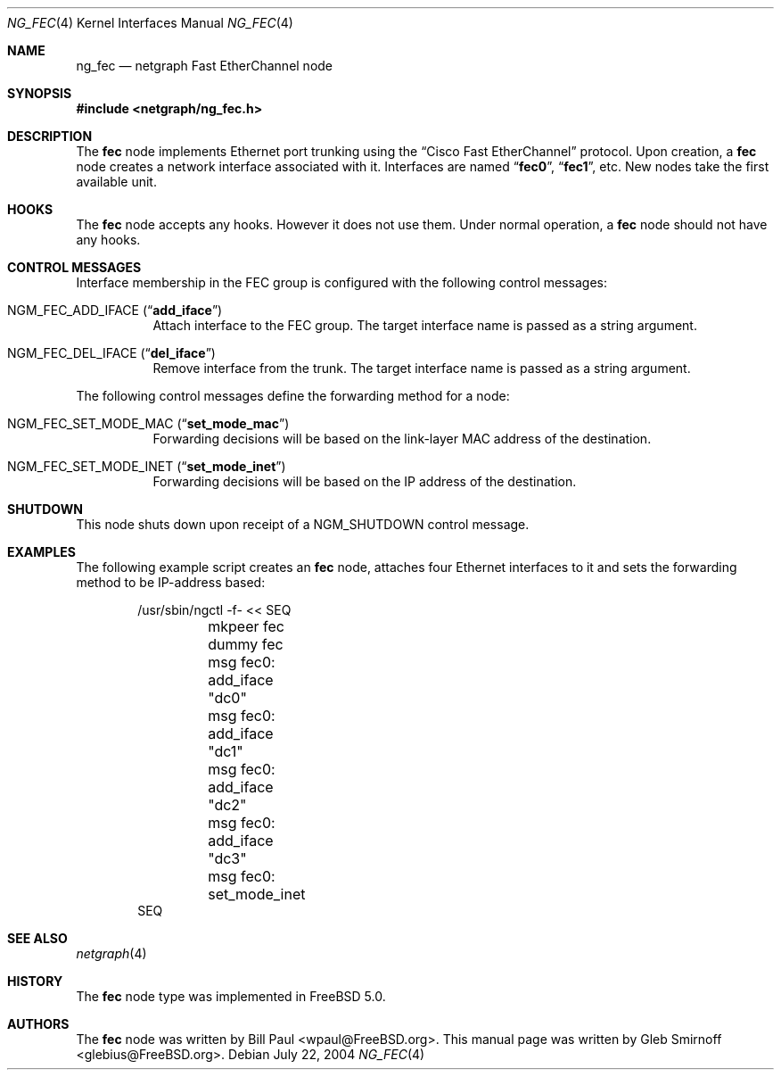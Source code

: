 .\" Copyright (c) 2004 Gleb Smirnoff
.\" All rights reserved.
.\"
.\" Redistribution and use in source and binary forms, with or without
.\" modification, are permitted provided that the following conditions
.\" are met:
.\" 1. Redistributions of source code must retain the above copyright
.\"    notice, this list of conditions and the following disclaimer.
.\" 2. Redistributions in binary form must reproduce the above copyright
.\"    notice, this list of conditions and the following disclaimer in the
.\"    documentation and/or other materials provided with the distribution.
.\"
.\" THIS SOFTWARE IS PROVIDED BY THE AUTHOR AND CONTRIBUTORS ``AS IS'' AND
.\" ANY EXPRESS OR IMPLIED WARRANTIES, INCLUDING, BUT NOT LIMITED TO, THE
.\" IMPLIED WARRANTIES OF MERCHANTABILITY AND FITNESS FOR A PARTICULAR PURPOSE
.\" ARE DISCLAIMED.  IN NO EVENT SHALL THE AUTHOR OR CONTRIBUTORS BE LIABLE
.\" FOR ANY DIRECT, INDIRECT, INCIDENTAL, SPECIAL, EXEMPLARY, OR CONSEQUENTIAL
.\" DAMAGES (INCLUDING, BUT NOT LIMITED TO, PROCUREMENT OF SUBSTITUTE GOODS
.\" OR SERVICES; LOSS OF USE, DATA, OR PROFITS; OR BUSINESS INTERRUPTION)
.\" HOWEVER CAUSED AND ON ANY THEORY OF LIABILITY, WHETHER IN CONTRACT, STRICT
.\" LIABILITY, OR TORT (INCLUDING NEGLIGENCE OR OTHERWISE) ARISING IN ANY WAY
.\" OUT OF THE USE OF THIS SOFTWARE, EVEN IF ADVISED OF THE POSSIBILITY OF
.\" SUCH DAMAGE.
.\"
.\" $FreeBSD: projects/armv6/share/man/man4/ng_fec.4 171809 2007-08-12 16:02:30Z danger $
.\"
.Dd July 22, 2004
.Dt NG_FEC 4
.Os
.Sh NAME
.Nm ng_fec
.Nd netgraph Fast EtherChannel node
.Sh SYNOPSIS
.In netgraph/ng_fec.h
.Sh DESCRIPTION
The
.Nm fec
node implements Ethernet port trunking using the
.Dq Cisco Fast EtherChannel
protocol.
Upon creation, a
.Nm fec
node creates a network interface associated with it.
Interfaces are named
.Dq Li fec0 ,
.Dq Li fec1 ,
etc.
New nodes take the first available unit.
.Sh HOOKS
The
.Nm fec
node accepts any hooks.
However it does not use them.
Under normal operation, a
.Nm fec
node should not have any hooks.
.Sh CONTROL MESSAGES
Interface membership in the FEC group is configured with the following
control messages:
.Bl -tag -width indent
.It Dv NGM_FEC_ADD_IFACE Pq Dq Li add_iface
Attach interface to the FEC group.
The target interface name is passed as a string argument.
.It Dv NGM_FEC_DEL_IFACE Pq Dq Li del_iface
Remove interface from the trunk.
The target interface name is passed as a string argument.
.El
.Pp
The following control messages define the forwarding method for a node:
.Bl -tag -width indent
.It Dv NGM_FEC_SET_MODE_MAC Pq Dq Li set_mode_mac
Forwarding decisions will be based on the link-layer MAC address of the destination.
.It Dv NGM_FEC_SET_MODE_INET Pq Dq Li set_mode_inet
Forwarding decisions will be based on the IP address of the destination.
.El
.Sh SHUTDOWN
This node shuts down upon receipt of a
.Dv NGM_SHUTDOWN
control message.
.Sh EXAMPLES
The following example script creates an
.Nm fec
node, attaches four Ethernet interfaces to it and
sets the forwarding method to be IP-address based:
.Bd -literal -offset indent
/usr/sbin/ngctl -f- << SEQ
	mkpeer fec dummy fec
	msg fec0: add_iface "dc0"
	msg fec0: add_iface "dc1"
	msg fec0: add_iface "dc2"
	msg fec0: add_iface "dc3"
	msg fec0: set_mode_inet
SEQ
.Ed
.Sh SEE ALSO
.Xr netgraph 4
.Sh HISTORY
The
.Nm fec
node type was implemented in
.Fx 5.0 .
.Sh AUTHORS
.An -nosplit
The
.Nm fec
node was written by
.An "Bill Paul" Aq wpaul@FreeBSD.org .
This manual page was written by
.An "Gleb Smirnoff" Aq glebius@FreeBSD.org .
